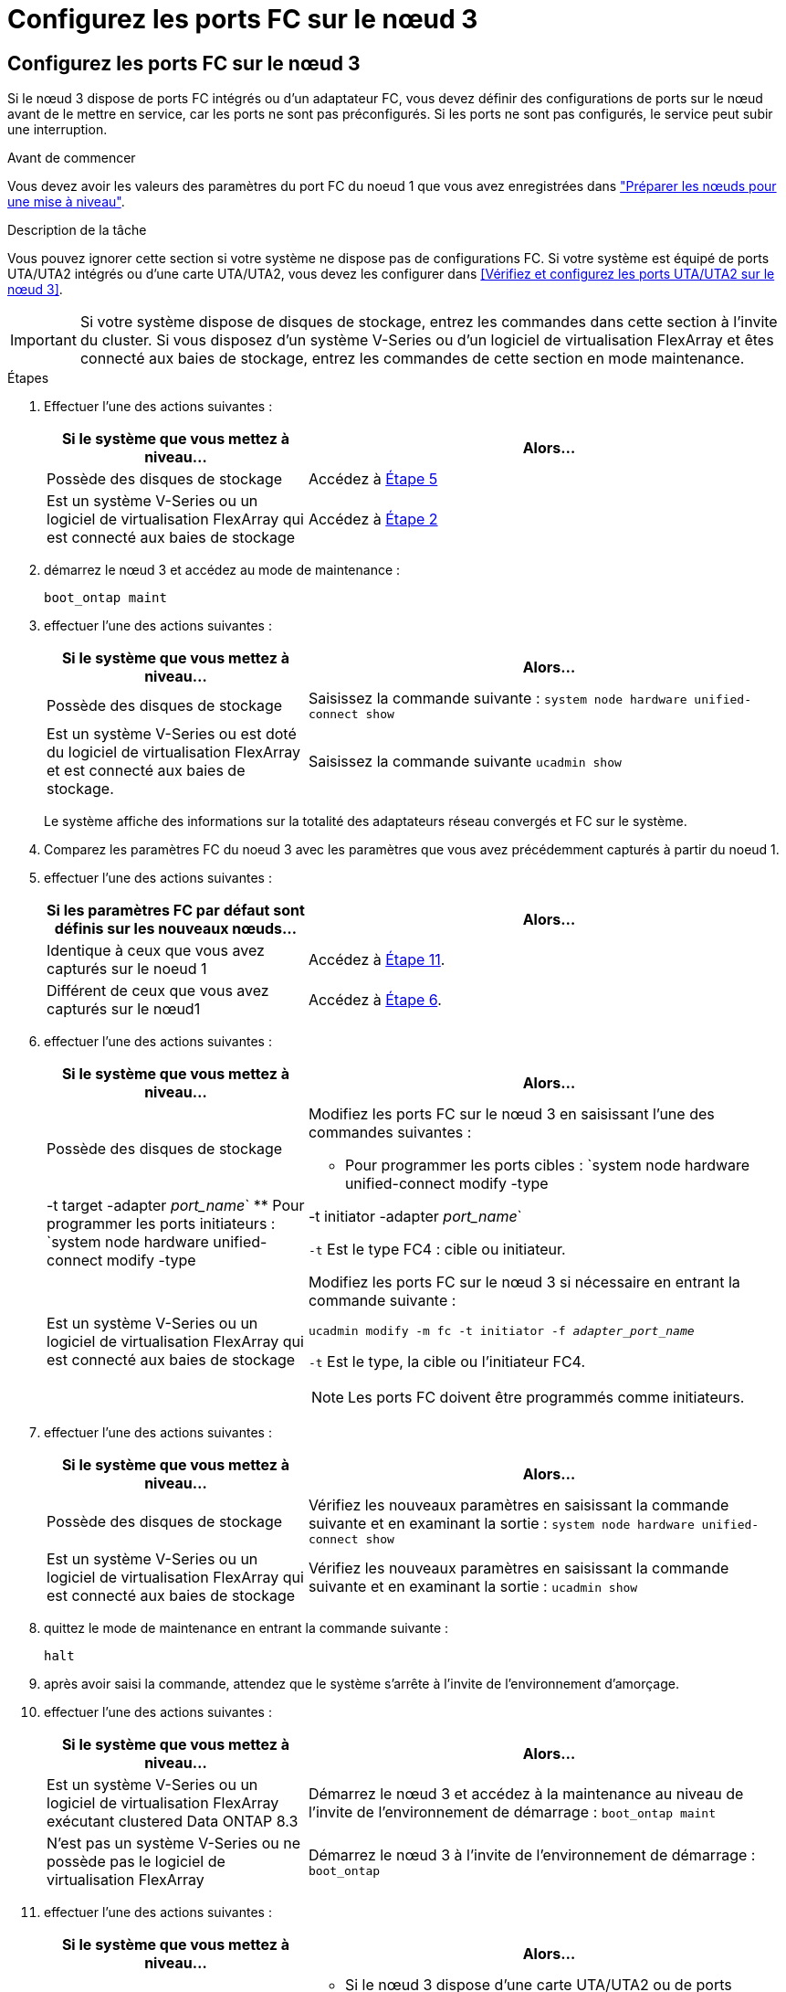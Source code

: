 = Configurez les ports FC sur le nœud 3
:allow-uri-read: 




== Configurez les ports FC sur le nœud 3

Si le nœud 3 dispose de ports FC intégrés ou d'un adaptateur FC, vous devez définir des configurations de ports sur le nœud avant de le mettre en service, car les ports ne sont pas préconfigurés. Si les ports ne sont pas configurés, le service peut subir une interruption.

.Avant de commencer
Vous devez avoir les valeurs des paramètres du port FC du noeud 1 que vous avez enregistrées dans link:prepare_nodes_for_upgrade.html["Préparer les nœuds pour une mise à niveau"].

.Description de la tâche
Vous pouvez ignorer cette section si votre système ne dispose pas de configurations FC. Si votre système est équipé de ports UTA/UTA2 intégrés ou d'une carte UTA/UTA2, vous devez les configurer dans <<Vérifiez et configurez les ports UTA/UTA2 sur le nœud 3>>.


IMPORTANT: Si votre système dispose de disques de stockage, entrez les commandes dans cette section à l'invite du cluster. Si vous disposez d'un système V-Series ou d'un logiciel de virtualisation FlexArray et êtes connecté aux baies de stockage, entrez les commandes de cette section en mode maintenance.

.Étapes
. Effectuer l'une des actions suivantes :
+
[cols="35,65"]
|===
| Si le système que vous mettez à niveau... | Alors... 


| Possède des disques de stockage | Accédez à <<man_config_3_step5,Étape 5>> 


| Est un système V-Series ou un logiciel de virtualisation FlexArray qui est connecté aux baies de stockage | Accédez à <<man_config_3_step2,Étape 2>> 
|===
. [[man_config_3_step2]]démarrez le nœud 3 et accédez au mode de maintenance :
+
`boot_ontap maint`

. [[step3]]effectuer l'une des actions suivantes :
+
[cols="35,65"]
|===
| Si le système que vous mettez à niveau... | Alors... 


| Possède des disques de stockage | Saisissez la commande suivante :
`system node hardware unified-connect show` 


| Est un système V-Series ou est doté du logiciel de virtualisation FlexArray et est connecté aux baies de stockage. | Saisissez la commande suivante
`ucadmin show` 
|===
+
Le système affiche des informations sur la totalité des adaptateurs réseau convergés et FC sur le système.

. [[step4]]Comparez les paramètres FC du noeud 3 avec les paramètres que vous avez précédemment capturés à partir du noeud 1.
. [[man_config_3_step5]]effectuer l'une des actions suivantes :
+
[cols="35,65"]
|===
| Si les paramètres FC par défaut sont définis sur les nouveaux nœuds... | Alors... 


| Identique à ceux que vous avez capturés sur le noeud 1 | Accédez à <<man_config_3_step11,Étape 11>>. 


| Différent de ceux que vous avez capturés sur le nœud1 | Accédez à <<man_config_3_step6,Étape 6>>. 
|===
. [[man_config_3_step6]]effectuer l'une des actions suivantes :
+
[cols="35,65"]
|===
| Si le système que vous mettez à niveau... | Alors... 


| Possède des disques de stockage  a| 
Modifiez les ports FC sur le nœud 3 en saisissant l'une des commandes suivantes :

** Pour programmer les ports cibles :
`system node hardware unified-connect modify -type | -t target -adapter _port_name_`
** Pour programmer les ports initiateurs :
`system node hardware unified-connect modify -type | -t initiator -adapter _port_name_`


`-t` Est le type FC4 : cible ou initiateur.



| Est un système V-Series ou un logiciel de virtualisation FlexArray qui est connecté aux baies de stockage  a| 
Modifiez les ports FC sur le nœud 3 si nécessaire en entrant la commande suivante :

`ucadmin modify -m fc -t initiator -f _adapter_port_name_`

`-t` Est le type, la cible ou l'initiateur FC4.


NOTE: Les ports FC doivent être programmés comme initiateurs.

|===
. [[step7]]effectuer l'une des actions suivantes :
+
[cols="35,65"]
|===
| Si le système que vous mettez à niveau... | Alors... 


| Possède des disques de stockage | Vérifiez les nouveaux paramètres en saisissant la commande suivante et en examinant la sortie :
`system node hardware unified-connect show` 


| Est un système V-Series ou un logiciel de virtualisation FlexArray qui est connecté aux baies de stockage | Vérifiez les nouveaux paramètres en saisissant la commande suivante et en examinant la sortie :
`ucadmin show` 
|===
. [[step8]]quittez le mode de maintenance en entrant la commande suivante :
+
`halt`

. [[step9]]après avoir saisi la commande, attendez que le système s'arrête à l'invite de l'environnement d'amorçage.
. [[step10]]effectuer l'une des actions suivantes :
+
[cols="35,65"]
|===
| Si le système que vous mettez à niveau... | Alors... 


| Est un système V-Series ou un logiciel de virtualisation FlexArray exécutant clustered Data ONTAP 8.3 | Démarrez le nœud 3 et accédez à la maintenance au niveau de l'invite de l'environnement de démarrage :
`boot_ontap maint` 


| N'est pas un système V-Series ou ne possède pas le logiciel de virtualisation FlexArray | Démarrez le nœud 3 à l'invite de l'environnement de démarrage :
`boot_ontap` 
|===
. [[man_config_3_step11]]effectuer l'une des actions suivantes :
+
[cols="35,65"]
|===
| Si le système que vous mettez à niveau... | Alors... 


| Possède des disques de stockage  a| 
** Si le nœud 3 dispose d'une carte UTA/UTA2 ou de ports intégrés UTA/UTA2, rendez-vous sur <<Vérifiez et configurez les ports UTA/UTA2 sur le nœud 3>>.
** Si le nœud 3 ne dispose pas de carte UTA/UTA2 ou de ports intégrés UTA/UTA2, ignorez-le <<Vérifiez et configurez les ports UTA/UTA2 sur le nœud 3>> et allez à link:map_ports_node1_node3.html["Mapper les ports du node1 vers le node3"].




| Est un système V-Series ou un logiciel de virtualisation FlexArray qui est connecté aux baies de stockage  a| 
** Si le nœud3 possède une carte ou des ports intégrés, rendez-vous à <<Vérifiez et configurez les ports UTA/UTA2 sur le nœud 3>>.
** Si le nœud3 ne possède pas de carte ni de ports intégrés, ignorez-le <<Vérifiez et configurez les ports UTA/UTA2 sur le nœud 3>>, Puis revenez à _Install and boot node3_ et reprenez à link:install_boot_node3.html#step7["Étape 7"].


|===

